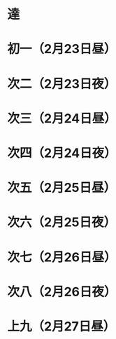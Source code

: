 * 達
* 初一（2月23日昼）
* 次二（2月23日夜）
* 次三（2月24日昼）
* 次四（2月24日夜）
* 次五（2月25日昼）
* 次六（2月25日夜）
* 次七（2月26日昼）
* 次八（2月26日夜）
* 上九（2月27日昼）
